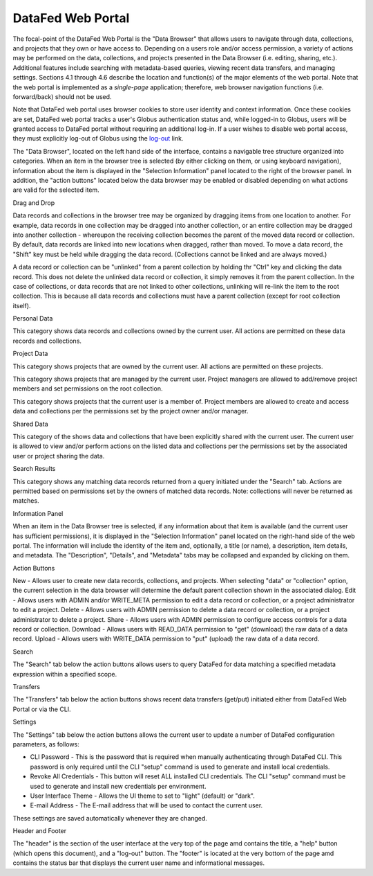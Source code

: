 ==================
DataFed Web Portal
==================

The focal-point of the DataFed Web Portal is the "Data Browser" that allows users to navigate through
data, collections, and projects that they own or have access to. Depending on a users role and/or
access permission, a variety of actions may be performed on the data, collections, and projects
presented in the Data Browser (i.e. editing, sharing, etc.). Additional features include searching
with metadata-based queries, viewing recent data transfers, and managing settings. Sections 4.1
through 4.6 describe the location and function(s) of the major elements of the web portal. Note that
the web portal is implemented as a *single-page* application; therefore, web browser navigation
functions (i.e. forward/back) should not be used.

Note that DataFed web portal uses browser cookies to store user identity and context information. Once
these cookies are set, DataFed web portal tracks a user's Globus authentication status and, while
logged-in to Globus, users will be granted access to DataFed portal without requiring an additional
log-in. If a user wishes to disable web portal access, they must explicitly log-out of Globus using the
`log-out <https://www.globus.org/>`_ link.



The "Data Browser", located on the left hand side of the interface, contains a navigable tree structure
organized into categories. When an item in the browser tree is selected (by either clicking on them, or
using keyboard navigation), information about the item is displayed in the "Selection Information" panel
located to the right of the browser panel. In addition, the "action buttons" located below the data
browser may be enabled or disabled depending on what actions are valid for the selected item.

Drag and Drop

Data records and collections in the browser tree may be organized by dragging items from one location to
another. For example, data records in one collection may be dragged into another collection, or an entire
collection may be dragged into another collection - whereupon the receiving collection becomes the parent
of the moved data record or collection. By default, data records are linked into new locations when
dragged, rather than moved. To move a data record, the "Shift" key must be held while dragging the data
record. (Collections cannot be linked and are always moved.)

A data record or collection can be "unlinked" from a parent collection by holding thr "Ctrl" key and
clicking the data record. This does not delete the unlinked data record or collection, it simply removes
it from the parent collection. In the case of collections, or data records that are not linked to other
collections, unlinking will re-link the item to the root collection. This is because all data records and
collections must have a parent collection (except for root collection itself).
    
Personal Data

This category shows data records and collections owned by the current user. All actions are permitted on these data records and collections.

Project Data

This category shows projects that are owned by the current user. All actions are permitted on these projects.

This category shows projects that are managed by the current user. Project managers are allowed to add/remove project members and set permissions on the root collection.

This category shows projects that the current user is a member of. Project members are allowed to create and access data and collections per the permissions set by the project owner and/or manager.

Shared Data

This category of the shows data and collections that have been explicitly shared with the current user. The current user is allowed to view and/or perform actions on the listed data and collections per the permissions set by the associated user or project sharing the data.

Search Results

This category shows any matching data records returned from a query initiated under the "Search" tab. Actions are permitted based on permissions set by the owners of matched data records. Note: collections will never be returned as matches.

Information Panel

When an item in the Data Browser tree is selected, if any information about that item is available (and the current user has sufficient permissions), it is displayed in the "Selection Information" panel located on the right-hand side of the web portal. The information will include the identity of the item and, optionally, a title (or name), a description, item details, and metadata. The "Description", "Details", and "Metadata" tabs may be collapsed and expanded by clicking on them.

Action Buttons

New - Allows user to create new data records, collections, and projects. When selecting "data" or "collection" option, the current selection in the data browser will determine the default parent collection shown in the associated dialog.
Edit - Allows users with ADMIN and/or WRITE_META permission to edit a data record or collection, or a project administrator to edit a project.
Delete - Allows users with ADMIN permission to delete a data record or collection, or a project administrator to delete a project.
Share - Allows users with ADMIN permission to configure access controls for a data record or collection.
Download - Allows users with READ_DATA permission to "get" (download) the raw data of a data record.
Upload - Allows users with WRITE_DATA permission to "put" (upload) the raw data of a data record.

Search

The "Search" tab below the action buttons allows users to query DataFed for data matching a specified metadata expression within a specified scope.


Transfers

The "Transfers" tab below the action buttons shows recent data transfers (get/put) initiated either from DataFed Web Portal or via the CLI.

Settings

The "Settings" tab below the action buttons allows the current user to update a number of DataFed configuration parameters, as follows:

* CLI Password - This is the password that is required when manually authenticating through DataFed CLI. This password is only required until the CLI "setup" command is used to generate and install local credentials.
* Revoke All Credentials - This button will reset ALL installed CLI credentials. The CLI "setup" command must be used to generate and install new credentials per environment.
* User Interface Theme - Allows the UI theme to set to "light" (default) or "dark".
* E-mail Address - The E-mail address that will be used to contact the current user.

These settings are saved automatically whenever they are changed.

Header and Footer

The "header" is the section of the user interface at the very top of the page amd contains the title,
a "help" button (which opens this document), and a "log-out" button. The "footer" is located at the
very bottom of the page amd contains the status bar that displays the current user name and
informational messages.



